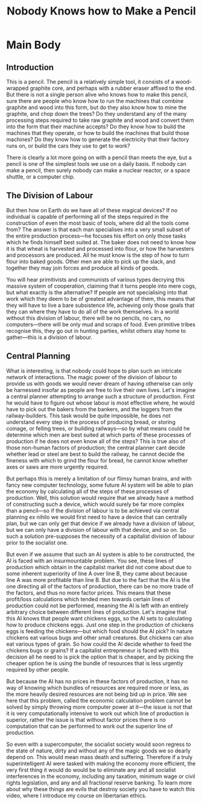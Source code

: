 #+title: Nobody Knows how to Make a Pencil

* SEO Checklist :noexport:
** Points to hit [0/16]
+ [ ] who's the character?
  + [ ] their want?
  + [ ] their need?
  + [ ] their flaw?
  + [ ] how do they grow?
  + what story/journey could the above create?
+ [ ] what's the desire/motivation of the story?
+ [ ] what's the obstacle?
+ [ ] what're the stakes --- why is it important?
+ [ ] make them care
  + [ ] show what you have so the audience feels the loss when you lose it
+ [ ] what's the resolution --- the one core idea that is the final message of the video that wraps everything up?
  + deliver on the title and thumbnail
+ [ ] storyboard it [0/3]
  + [ ] storylines you have
  + [ ] hook for each
  + [ ] different things that can happen
+ [ ] attach a story to every point I make and tell the story before I make that point
+ [ ] answer questions using spectacle
+ [ ] if things go static stories die, because life is never static.
+ [ ] drama is anticipation mingled with uncertainty
+ [ ] make comment goals (2 or 3)
+ [ ] cater to the archetypal viewer
+ [ ] reference popular media
+ [ ] Make an audience proxy (state things the viewer is thinking)
+ [ ] Problem every 2 minutes
** Intro [0/4]
+ [ ] 8 words right at the start explaining the concept
+ [ ] Personal (character) motivation
+ [ ] Create an enemy
** Questions to ask [0/11]
+ [ ] is there incentive to watch until the end?
+ [ ] can I add something?
+ [ ] what are the different loops that I can open?
+ [ ] what are the different questions that the viewer could ask themselves?
+ [ ] what's the hook?
+ [ ] what do viewers need to see in the first few seconds based on the title and thumbnail so that they feel like their click is worth it?
+ [ ] is there a way to make the viewer laugh or feel surprised or feel something in the first 10 seconds?
+ [ ] is there a way to have two storylines?
  + [ ] surface level story, and hidden stories (finding nemo is ostensably about finding nemo, but really about marlon addressing his insecurities as a father)
  + [ ] is there a way to build surface level and underlying tension in each story?
    + short term: will dory's short term memory make her forget what marlon told her, long term: will we find nemo?
+ [ ] am I giving them 4 or 2+2?
  + https://www.youtube.com/watch?v=KxDwieKpawg
+ [ ] in doing X big thing [0/3]
  + [ ] what do I want?
  + [ ] what happens if I dont get what I want?
  + [ ] what will I do to get what I want?
** Editing [0/5]
+ [ ] Show where possible
+ [ ] if theres a bit of information where you can delete what is before and after it and it flows just as well, cut it
+ [ ] tell stories with B-roll
+ [ ] Keep pace as fast as humanely possible, without impacting the pacing
+ [ ] add breather moments to allow for the pace to not feel too fast https://www.youtube.com/watch?v=o8ZbGnwXjj4
** How to keep people watching [0/23]
+ [ ] deliver on title and thumbnail (video "I ate 100 bananas" shouldnt start with people eating apples or you buying bananas)
+ [ ] /exceed/ the expectations made by the thumbnail
+ [ ] instantly explain the payoff
+ [ ] tell them why to watch
+ [ ] get right into content after delivering
+ [ ] remove every dull moment
+ [ ] find 10 most critical people you know to roast your video
+ [ ] payoff at the end
+ [ ] you can make anything work but it has to be interesting to the audience, original, and good
+ [ ] big stunts
+ [ ] the title should be "bananas are the best food on the planet" rather than "I like bananas"
+ [ ] consider what the experience will be for people in the video, if they liked it they might want to watch more of your videos.
+ [ ] viewers can tell when you are half-assing
+ [ ] (storyline) have an objective
+ [ ] stay on topic
+ [ ] no filler, only content that is neccesary to the narrative and meets the expectations
+ [ ] for payoff have the clear goal that is teased throughout the video
+ [ ] build anticipation to the payoff
+ [ ] wait until the very end to give the payoff
+ [ ] watchtime is not created equal, engagement and viewer surveys will differentiate between a good 25min video and a great one
+ [ ] Signal to the viewer early on that you know something that they dont, e.g. "I've uncovered something about Elon Musk that nobody is talking about."
+ [ ] Get rid of signposting, e.g. over-explaining and ‘telling’ the viewer what's about to happen instead of ‘showing’ them.
+ [ ] subtly re-introduce the hook at several points in the video, most viewers forget what the incentive to watch is 5 or 6 minutes in
** Thumbnail
+ concept more important than aestethics
+ borrow from other successful videos (yoink and twist)
+ make the dominant subject someone people know (so not me when starting off)
+ provide action
+ portray the story of the video
+ other parts of the image shouldnt take focus away from the important, clickable, elements
+ confusion doesnt make people want to click, curiosity \ne confusion
+ should be accurate in the most visually applealing way
+ should be simple and clear
+ colourful and bright
+ have 2-3 different versions of the thumbnail to A/B test
+ check how they look across youtube (thumbsup.tv)
+ recognisable figures improve CTR
+ you probably only want 1 person in your thumbnail (obviously just a rule of thumb)
+ spike their curiosity so much that they will wonder what happened if they dont click
** Title
+ "and this happened" is better than "what happens next will shock you"
+ a good title says what it needs to say in as few characters as possible
** End Screen
+ Next logical step
+ What do the avatars care about?
+ Make people want to know what happens next.
+ be persuasive
  + mention the avatars desire
  + point out what more there is for them to do
    + use "have to"
  + describe the result of them doing that.
+ be confident that the linked video is good
** In-Video CTA
+ Course, subscription etc
  + make CTA right after doing something great in the video
    + best tip
    + laughter
    + clear effort (near end maybe)
    + video climax
  + DONT make it generic
    + remind audience how simple the action is and how much it means to you
    + demonstrate value
* Main Body
** Introduction
This is a pencil. The pencil is a relatively simple tool, it consists of a wood-wrapped graphite core, and perhaps with a rubber eraser affixed to the end. But there is not a single person alive who knows how to make this pencil, sure there are people who know how to run the machines that combine graphite and wood into this form, but do they also know how to mine the graphite, and chop down the trees? Do they understand any of the many processing steps required to take raw graphite and wood and convert them into the form that their machine accepts? Do they know how to build the machines that they operate, or how to build the machines that build those machines? Do they know how to generate the electricity that their factory runs on, or build the cars they use to get to work?

There is clearly a lot more going on with a pencil than meets the eye, but a pencil is one of the simplest tools we use on a daily basis. If nobody can make a pencil, then surely nobody can make a nuclear reactor, or a space shuttle, or a computer chip.

** The Division of Labour
But then how on Earth do we have all of these magical devices? If no individual is capable of performing all of the steps required in the construction of even the most basic of tools, where did all the tools come from? The answer is that each man specialises into a very small subset of the entire production process---he focuses his effort on only those tasks which he finds himself best suited at. The baker does not need to know how it is that wheat is harvested and processed into flour, or how the harvesters and processors are produced. All he must know is the step of how to turn flour into baked goods. Other men are able to pick up the slack, and together they may join forces and produce all kinds of goods.

You will hear primitivists and communists of various types decrying this massive system of cooperation, claiming that it turns people into mere cogs, but what exactly is the alternative? If people are not specialising into that work which they deem to be of greatest advantage of them, this means that they will have to live a bare subsistence life, achieving only those goals that they can where they have to do all of the work themselves. In a world without this division of labour, there will be no pencils, no cars, no computers---there will be only mud and scraps of food. Even primitive tribes recognise this, they go out in hunting parties, whilst others stay home to gather---this is a division of labour.

** Central Planning
What is interesting, is that nobody could hope to plan such an intricate network of interactions. The magic power of the division of labour to provide us with goods we would never dream of having otherwise can only be harnessed insofar as people are free to live their own lives. Let's imagine a central planner attempting to arrange such a structure of production. First he would have to figure out whose labour is most effective where, he would have to pick out the bakers from the bankers, and the loggers from the railway-builders. This task would be quite impossible, he does not understand every step in the process of producing bread, or storing coinage, or felling trees, or building railways---so by what means could he determine which men are best suited at which parts of these processes of production if he does not even know all of the steps? This is true also of those non-human factors of production; the central planner cant decide whether lead or steel are best to build the railway, he cannot decide the fineness with which to grind the flour for bread, he cannot know whether axes or saws are more urgently required.

But perhaps this is merely a limitation of our flimsy human brains, and with fancy new computer technology, some future AI system will be able to plan the economy by calculating all of the steps of these processes of production. Well, this solution would require that we already have a method of constructing such a device, which would surely be far more complex than a pencil---so if the division of labour is to be achieved via central planning ex nihilo we would first need to have a device that can centrally plan, but we can only get that device if we already have a division of labour, but we can only have a division of labour with that device, and so on. So such a solution pre-supposes the necessity of a capitalist division of labour prior to the socialist one.

But even if we assume that such an AI system is able to be constructed, the AI is faced with an insurmountable problem. You see, these lines of production which obtain in the capitalist market did not come about due to some inherent superiority of line A over line B, they came about because line A was more profitable than line B. But due to the fact that the AI is the one directing all of the factors of production, there can be no more trade of the factors, and thus no more factor prices. This means that these profit/loss calculations which tended men towards certain lines of production could not be performed, meaning the AI is left with an entirely arbitrary choice between different lines of production. Let's imagine that this AI knows that people want chickens eggs, so the AI sets to calculating how to produce chickens eggs. Just one step in the production of chickens eggs is feeding the chickens---but which food should the AI pick? In nature chickens eat various bugs and other small creatures. But chickens can also eat various types of grain. So how could the AI decide whether to feed the chickens bugs or grains? If a capitalist entrepreneur is faced with this decision all he need to is pick the option that is cheaper, and by picking the cheaper option he is using the bundle of resources that is less urgently required by other people.

But because the AI has no prices in these factors of production, it has no way of knowing which bundles of resources are required more or less, as the more heavily desired resources are not being bid up in price. We see here that this problem, called the economic calculation problem cannot be solved by simply throwing more computer power at it---the issue is not that it is very computationally intensive to work out which line of production is superior, rather the issue is that without factor prices there is no computation that can be performed to work out the superior line of production.

So even with a supercomputer, the socialist society would soon regress to the state of nature, dirty and without any of the magic goods we so dearly depend on. This would mean mass death and suffering. Therefore if a truly superintelligent AI were tasked with making the economy more efficient, the very first thing it would do would be to eliminate any and all socialist interferences in the economy, including any taxation, minimum wage or civil rights legislation, and any and all fractional reserve banking. To learn more about why these things are evils that destroy society you have to watch this video, where I introduce my course on libertarian ethics.

